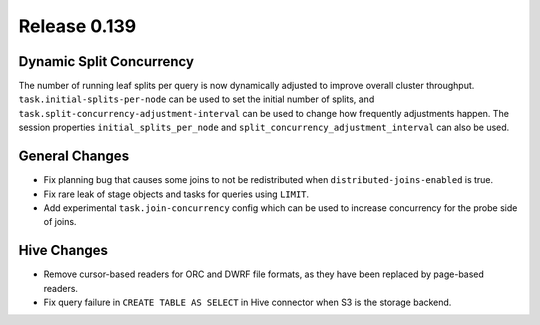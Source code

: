 =============
Release 0.139
=============

Dynamic Split Concurrency
-------------------------

The number of running leaf splits per query is now dynamically adjusted to improve
overall cluster throughput. ``task.initial-splits-per-node`` can be used to set
the initial number of splits, and ``task.split-concurrency-adjustment-interval``
can be used to change how frequently adjustments happen. The session properties
``initial_splits_per_node`` and ``split_concurrency_adjustment_interval`` can
also be used.

General Changes
---------------

* Fix planning bug that causes some joins to not be redistributed when
  ``distributed-joins-enabled`` is true.
* Fix rare leak of stage objects and tasks for queries using ``LIMIT``.
* Add experimental ``task.join-concurrency`` config which can be used to increase
  concurrency for the probe side of joins.

Hive Changes
------------

* Remove cursor-based readers for ORC and DWRF file formats, as they have been
  replaced by page-based readers.
* Fix query failure in ``CREATE TABLE AS SELECT`` in Hive connector when S3
  is the storage backend.
